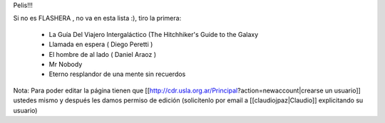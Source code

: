 Pelis!!!

Si no es FLASHERA , no va en esta lista :), tiro la primera:


 * La Guía Del Viajero Intergaláctico (The Hitchhiker's Guide to the Galaxy 

 * Llamada en espera ( Diego Peretti ) 

 * El hombre de al lado ( Daniel Araoz )
 
 * Mr Nobody

 * Eterno resplandor de una mente sin recuerdos

 

 












Nota: Para poder editar la página tienen que [[http://cdr.usla.org.ar/Principal?action=newaccount|crearse un usuario]] ustedes mismo y después les damos permiso de edición (solicítenlo por email a [[claudiojpaz|Claudio]] explicitando su usuario)
